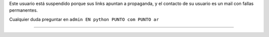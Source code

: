 .. title: Marcelo Gustavo Ametller


Este usuario está suspendido porque sus links apuntan a propaganda, y el contacto de su usuario es un mail con fallas permanentes.

Cualquier duda preguntar en ``admin EN python PUNTO com PUNTO ar``

-------------------------





.. ############################################################################


